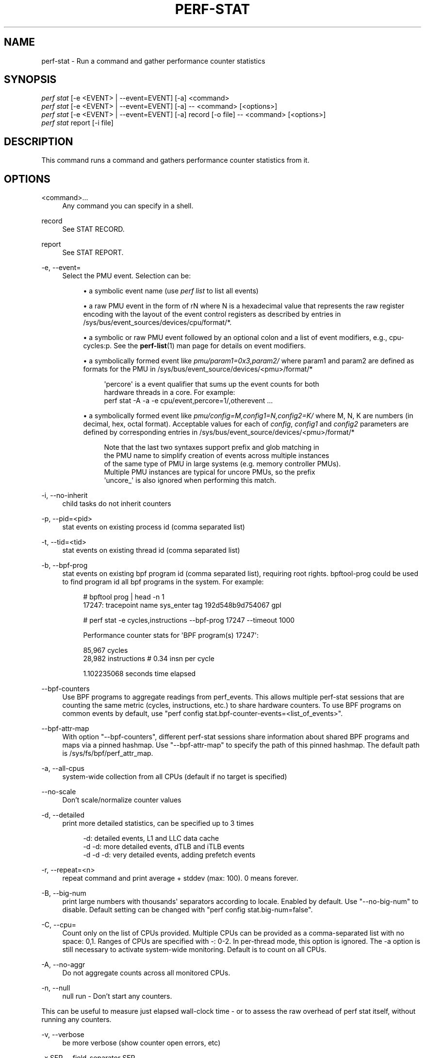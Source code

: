 '\" t
.\"     Title: perf-stat
.\"    Author: [FIXME: author] [see http://www.docbook.org/tdg5/en/html/author]
.\" Generator: DocBook XSL Stylesheets vsnapshot <http://docbook.sf.net/>
.\"      Date: 09/30/2022
.\"    Manual: perf Manual
.\"    Source: perf
.\"  Language: English
.\"
.TH "PERF\-STAT" "1" "09/30/2022" "perf" "perf Manual"
.\" -----------------------------------------------------------------
.\" * Define some portability stuff
.\" -----------------------------------------------------------------
.\" ~~~~~~~~~~~~~~~~~~~~~~~~~~~~~~~~~~~~~~~~~~~~~~~~~~~~~~~~~~~~~~~~~
.\" http://bugs.debian.org/507673
.\" http://lists.gnu.org/archive/html/groff/2009-02/msg00013.html
.\" ~~~~~~~~~~~~~~~~~~~~~~~~~~~~~~~~~~~~~~~~~~~~~~~~~~~~~~~~~~~~~~~~~
.ie \n(.g .ds Aq \(aq
.el       .ds Aq '
.\" -----------------------------------------------------------------
.\" * set default formatting
.\" -----------------------------------------------------------------
.\" disable hyphenation
.nh
.\" disable justification (adjust text to left margin only)
.ad l
.\" -----------------------------------------------------------------
.\" * MAIN CONTENT STARTS HERE *
.\" -----------------------------------------------------------------
.SH "NAME"
perf-stat \- Run a command and gather performance counter statistics
.SH "SYNOPSIS"
.sp
.nf
\fIperf stat\fR [\-e <EVENT> | \-\-event=EVENT] [\-a] <command>
\fIperf stat\fR [\-e <EVENT> | \-\-event=EVENT] [\-a] \-\- <command> [<options>]
\fIperf stat\fR [\-e <EVENT> | \-\-event=EVENT] [\-a] record [\-o file] \-\- <command> [<options>]
\fIperf stat\fR report [\-i file]
.fi
.SH "DESCRIPTION"
.sp
This command runs a command and gathers performance counter statistics from it\&.
.SH "OPTIONS"
.PP
<command>\&...
.RS 4
Any command you can specify in a shell\&.
.RE
.PP
record
.RS 4
See STAT RECORD\&.
.RE
.PP
report
.RS 4
See STAT REPORT\&.
.RE
.PP
\-e, \-\-event=
.RS 4
Select the PMU event\&. Selection can be:
.sp
.RS 4
.ie n \{\
\h'-04'\(bu\h'+03'\c
.\}
.el \{\
.sp -1
.IP \(bu 2.3
.\}
a symbolic event name (use
\fIperf list\fR
to list all events)
.RE
.sp
.RS 4
.ie n \{\
\h'-04'\(bu\h'+03'\c
.\}
.el \{\
.sp -1
.IP \(bu 2.3
.\}
a raw PMU event in the form of rN where N is a hexadecimal value that represents the raw register encoding with the layout of the event control registers as described by entries in /sys/bus/event_sources/devices/cpu/format/*\&.
.RE
.sp
.RS 4
.ie n \{\
\h'-04'\(bu\h'+03'\c
.\}
.el \{\
.sp -1
.IP \(bu 2.3
.\}
a symbolic or raw PMU event followed by an optional colon and a list of event modifiers, e\&.g\&., cpu\-cycles:p\&. See the
\fBperf-list\fR(1)
man page for details on event modifiers\&.
.RE
.sp
.RS 4
.ie n \{\
\h'-04'\(bu\h'+03'\c
.\}
.el \{\
.sp -1
.IP \(bu 2.3
.\}
a symbolically formed event like
\fIpmu/param1=0x3,param2/\fR
where param1 and param2 are defined as formats for the PMU in /sys/bus/event_source/devices/<pmu>/format/*
.sp
.if n \{\
.RS 4
.\}
.nf
\*(Aqpercore\*(Aq is a event qualifier that sums up the event counts for both
hardware threads in a core\&. For example:
perf stat \-A \-a \-e cpu/event,percore=1/,otherevent \&.\&.\&.
.fi
.if n \{\
.RE
.\}
.RE
.sp
.RS 4
.ie n \{\
\h'-04'\(bu\h'+03'\c
.\}
.el \{\
.sp -1
.IP \(bu 2.3
.\}
a symbolically formed event like
\fIpmu/config=M,config1=N,config2=K/\fR
where M, N, K are numbers (in decimal, hex, octal format)\&. Acceptable values for each of
\fIconfig\fR,
\fIconfig1\fR
and
\fIconfig2\fR
parameters are defined by corresponding entries in /sys/bus/event_source/devices/<pmu>/format/*
.sp
.if n \{\
.RS 4
.\}
.nf
Note that the last two syntaxes support prefix and glob matching in
the PMU name to simplify creation of events across multiple instances
of the same type of PMU in large systems (e\&.g\&. memory controller PMUs)\&.
Multiple PMU instances are typical for uncore PMUs, so the prefix
\*(Aquncore_\*(Aq is also ignored when performing this match\&.
.fi
.if n \{\
.RE
.\}
.RE
.RE
.PP
\-i, \-\-no\-inherit
.RS 4
child tasks do not inherit counters
.RE
.PP
\-p, \-\-pid=<pid>
.RS 4
stat events on existing process id (comma separated list)
.RE
.PP
\-t, \-\-tid=<tid>
.RS 4
stat events on existing thread id (comma separated list)
.RE
.PP
\-b, \-\-bpf\-prog
.RS 4
stat events on existing bpf program id (comma separated list), requiring root rights\&. bpftool\-prog could be used to find program id all bpf programs in the system\&. For example:
.sp
.if n \{\
.RS 4
.\}
.nf
# bpftool prog | head \-n 1
17247: tracepoint  name sys_enter  tag 192d548b9d754067  gpl
.fi
.if n \{\
.RE
.\}
.sp
.if n \{\
.RS 4
.\}
.nf
# perf stat \-e cycles,instructions \-\-bpf\-prog 17247 \-\-timeout 1000
.fi
.if n \{\
.RE
.\}
.sp
.if n \{\
.RS 4
.\}
.nf
Performance counter stats for \*(AqBPF program(s) 17247\*(Aq:
.fi
.if n \{\
.RE
.\}
.sp
.if n \{\
.RS 4
.\}
.nf
85,967      cycles
28,982      instructions              #    0\&.34  insn per cycle
.fi
.if n \{\
.RE
.\}
.sp
.if n \{\
.RS 4
.\}
.nf
1\&.102235068 seconds time elapsed
.fi
.if n \{\
.RE
.\}
.RE
.PP
\-\-bpf\-counters
.RS 4
Use BPF programs to aggregate readings from perf_events\&. This allows multiple perf\-stat sessions that are counting the same metric (cycles, instructions, etc\&.) to share hardware counters\&. To use BPF programs on common events by default, use "perf config stat\&.bpf\-counter\-events=<list_of_events>"\&.
.RE
.PP
\-\-bpf\-attr\-map
.RS 4
With option "\-\-bpf\-counters", different perf\-stat sessions share information about shared BPF programs and maps via a pinned hashmap\&. Use "\-\-bpf\-attr\-map" to specify the path of this pinned hashmap\&. The default path is /sys/fs/bpf/perf_attr_map\&.
.RE
.PP
\-a, \-\-all\-cpus
.RS 4
system\-wide collection from all CPUs (default if no target is specified)
.RE
.PP
\-\-no\-scale
.RS 4
Don\(cqt scale/normalize counter values
.RE
.PP
\-d, \-\-detailed
.RS 4
print more detailed statistics, can be specified up to 3 times
.sp
.if n \{\
.RS 4
.\}
.nf
      \-d:          detailed events, L1 and LLC data cache
   \-d \-d:     more detailed events, dTLB and iTLB events
\-d \-d \-d:     very detailed events, adding prefetch events
.fi
.if n \{\
.RE
.\}
.RE
.PP
\-r, \-\-repeat=<n>
.RS 4
repeat command and print average + stddev (max: 100)\&. 0 means forever\&.
.RE
.PP
\-B, \-\-big\-num
.RS 4
print large numbers with thousands\*(Aq separators according to locale\&. Enabled by default\&. Use "\-\-no\-big\-num" to disable\&. Default setting can be changed with "perf config stat\&.big\-num=false"\&.
.RE
.PP
\-C, \-\-cpu=
.RS 4
Count only on the list of CPUs provided\&. Multiple CPUs can be provided as a comma\-separated list with no space: 0,1\&. Ranges of CPUs are specified with \-: 0\-2\&. In per\-thread mode, this option is ignored\&. The \-a option is still necessary to activate system\-wide monitoring\&. Default is to count on all CPUs\&.
.RE
.PP
\-A, \-\-no\-aggr
.RS 4
Do not aggregate counts across all monitored CPUs\&.
.RE
.PP
\-n, \-\-null
.RS 4
null run \- Don\(cqt start any counters\&.
.RE
.sp
This can be useful to measure just elapsed wall\-clock time \- or to assess the raw overhead of perf stat itself, without running any counters\&.
.PP
\-v, \-\-verbose
.RS 4
be more verbose (show counter open errors, etc)
.RE
.PP
\-x SEP, \-\-field\-separator SEP
.RS 4
print counts using a CSV\-style output to make it easy to import directly into spreadsheets\&. Columns are separated by the string specified in SEP\&.
.RE
.PP
\-\-table
.RS 4
Display time for each run (\-r option), in a table format, e\&.g\&.:
.sp
.if n \{\
.RS 4
.\}
.nf
$ perf stat \-\-null \-r 5 \-\-table perf bench sched pipe
.fi
.if n \{\
.RE
.\}
.sp
.if n \{\
.RS 4
.\}
.nf
Performance counter stats for \*(Aqperf bench sched pipe\*(Aq (5 runs):
.fi
.if n \{\
.RE
.\}
.sp
.if n \{\
.RS 4
.\}
.nf
# Table of individual measurements:
5\&.189 (\-0\&.293) #
5\&.189 (\-0\&.294) #
5\&.186 (\-0\&.296) #
5\&.663 (+0\&.181) ##
6\&.186 (+0\&.703) ####
.fi
.if n \{\
.RE
.\}
.sp
.if n \{\
.RS 4
.\}
.nf
# Final result:
5\&.483 +\- 0\&.198 seconds time elapsed  ( +\-  3\&.62% )
.fi
.if n \{\
.RE
.\}
.RE
.PP
\-G name, \-\-cgroup name
.RS 4
monitor only in the container (cgroup) called "name"\&. This option is available only in per\-cpu mode\&. The cgroup filesystem must be mounted\&. All threads belonging to container "name" are monitored when they run on the monitored CPUs\&. Multiple cgroups can be provided\&. Each cgroup is applied to the corresponding event, i\&.e\&., first cgroup to first event, second cgroup to second event and so on\&. It is possible to provide an empty cgroup (monitor all the time) using, e\&.g\&., \-G foo,,bar\&. Cgroups must have corresponding events, i\&.e\&., they always refer to events defined earlier on the command line\&. If the user wants to track multiple events for a specific cgroup, the user can use
\fI\-e e1 \-e e2 \-G foo,foo\fR
or just use
\fI\-e e1 \-e e2 \-G foo\fR\&.
.RE
.sp
If wanting to monitor, say, \fIcycles\fR for a cgroup and also for system wide, this command line can be used: \fIperf stat \-e cycles \-G cgroup_name \-a \-e cycles\fR\&.
.PP
\-\-for\-each\-cgroup name
.RS 4
Expand event list for each cgroup in "name" (allow multiple cgroups separated by comma)\&. It also support regex patterns to match multiple groups\&. This has same effect that repeating \-e option and \-G option for each event x name\&. This option cannot be used with \-G/\-\-cgroup option\&.
.RE
.PP
\-o file, \-\-output file
.RS 4
Print the output into the designated file\&.
.RE
.PP
\-\-append
.RS 4
Append to the output file designated with the \-o option\&. Ignored if \-o is not specified\&.
.RE
.PP
\-\-log\-fd
.RS 4
Log output to fd, instead of stderr\&. Complementary to \-\-output, and mutually exclusive with it\&. \-\-append may be used here\&. Examples: 3>results perf stat \-\-log\-fd 3 \-\- $cmd 3>>results perf stat \-\-log\-fd 3 \-\-append \-\- $cmd
.RE
.PP
\-\-control=fifo:ctl\-fifo[,ack\-fifo], \-\-control=fd:ctl\-fd[,ack\-fd]
.RS 4
ctl\-fifo / ack\-fifo are opened and used as ctl\-fd / ack\-fd as follows\&. Listen on ctl\-fd descriptor for command to control measurement (\fIenable\fR: enable events,
\fIdisable\fR: disable events)\&. Measurements can be started with events disabled using \-\-delay=\-1 option\&. Optionally send control command completion (\fIack\en\fR) to ack\-fd descriptor to synchronize with the controlling process\&. Example of bash shell script to enable and disable events during measurements:
.sp
.if n \{\
.RS 4
.\}
.nf
#!/bin/bash
.fi
.if n \{\
.RE
.\}
.sp
.if n \{\
.RS 4
.\}
.nf
ctl_dir=/tmp/
.fi
.if n \{\
.RE
.\}
.sp
.if n \{\
.RS 4
.\}
.nf
ctl_fifo=${ctl_dir}perf_ctl\&.fifo
test \-p ${ctl_fifo} && unlink ${ctl_fifo}
mkfifo ${ctl_fifo}
exec {ctl_fd}<>${ctl_fifo}
.fi
.if n \{\
.RE
.\}
.sp
.if n \{\
.RS 4
.\}
.nf
ctl_ack_fifo=${ctl_dir}perf_ctl_ack\&.fifo
test \-p ${ctl_ack_fifo} && unlink ${ctl_ack_fifo}
mkfifo ${ctl_ack_fifo}
exec {ctl_fd_ack}<>${ctl_ack_fifo}
.fi
.if n \{\
.RE
.\}
.sp
.if n \{\
.RS 4
.\}
.nf
perf stat \-D \-1 \-e cpu\-cycles \-a \-I 1000       \e
          \-\-control fd:${ctl_fd},${ctl_fd_ack} \e
          \e\-\- sleep 30 &
perf_pid=$!
.fi
.if n \{\
.RE
.\}
.sp
.if n \{\
.RS 4
.\}
.nf
sleep 5  && echo \*(Aqenable\*(Aq >&${ctl_fd} && read \-u ${ctl_fd_ack} e1 && echo "enabled(${e1})"
sleep 10 && echo \*(Aqdisable\*(Aq >&${ctl_fd} && read \-u ${ctl_fd_ack} d1 && echo "disabled(${d1})"
.fi
.if n \{\
.RE
.\}
.sp
.if n \{\
.RS 4
.\}
.nf
exec {ctl_fd_ack}>&\-
unlink ${ctl_ack_fifo}
.fi
.if n \{\
.RE
.\}
.sp
.if n \{\
.RS 4
.\}
.nf
exec {ctl_fd}>&\-
unlink ${ctl_fifo}
.fi
.if n \{\
.RE
.\}
.sp
.if n \{\
.RS 4
.\}
.nf
wait \-n ${perf_pid}
exit $?
.fi
.if n \{\
.RE
.\}
.RE
.PP
\-\-pre, \-\-post
.RS 4
Pre and post measurement hooks, e\&.g\&.:
.RE
.sp
perf stat \-\-repeat 10 \-\-null \-\-sync \-\-pre \fImake \-s O=defconfig\-build/clean\fR \-\- make \-s \-j64 O=defconfig\-build/ bzImage
.PP
\-I msecs, \-\-interval\-print msecs
.RS 4
Print count deltas every N milliseconds (minimum: 1ms) The overhead percentage could be high in some cases, for instance with small, sub 100ms intervals\&. Use with caution\&. example:
\fIperf stat \-I 1000 \-e cycles \-a sleep 5\fR
.RE
.sp
If the metric exists, it is calculated by the counts generated in this interval and the metric is printed after #\&.
.PP
\-\-interval\-count times
.RS 4
Print count deltas for fixed number of times\&. This option should be used together with "\-I" option\&. example:
\fIperf stat \-I 1000 \-\-interval\-count 2 \-e cycles \-a\fR
.RE
.PP
\-\-interval\-clear
.RS 4
Clear the screen before next interval\&.
.RE
.PP
\-\-timeout msecs
.RS 4
Stop the
\fIperf stat\fR
session and print count deltas after N milliseconds (minimum: 10 ms)\&. This option is not supported with the "\-I" option\&. example:
\fIperf stat \-\-time 2000 \-e cycles \-a\fR
.RE
.PP
\-\-metric\-only
.RS 4
Only print computed metrics\&. Print them in a single line\&. Don\(cqt show any raw values\&. Not supported with \-\-per\-thread\&.
.RE
.PP
\-\-per\-socket
.RS 4
Aggregate counts per processor socket for system\-wide mode measurements\&. This is a useful mode to detect imbalance between sockets\&. To enable this mode, use \-\-per\-socket in addition to \-a\&. (system\-wide)\&. The output includes the socket number and the number of online processors on that socket\&. This is useful to gauge the amount of aggregation\&.
.RE
.PP
\-\-per\-die
.RS 4
Aggregate counts per processor die for system\-wide mode measurements\&. This is a useful mode to detect imbalance between dies\&. To enable this mode, use \-\-per\-die in addition to \-a\&. (system\-wide)\&. The output includes the die number and the number of online processors on that die\&. This is useful to gauge the amount of aggregation\&.
.RE
.PP
\-\-per\-core
.RS 4
Aggregate counts per physical processor for system\-wide mode measurements\&. This is a useful mode to detect imbalance between physical cores\&. To enable this mode, use \-\-per\-core in addition to \-a\&. (system\-wide)\&. The output includes the core number and the number of online logical processors on that physical processor\&.
.RE
.PP
\-\-per\-thread
.RS 4
Aggregate counts per monitored threads, when monitoring threads (\-t option) or processes (\-p option)\&.
.RE
.PP
\-\-per\-node
.RS 4
Aggregate counts per NUMA nodes for system\-wide mode measurements\&. This is a useful mode to detect imbalance between NUMA nodes\&. To enable this mode, use \-\-per\-node in addition to \-a\&. (system\-wide)\&.
.RE
.PP
\-D msecs, \-\-delay msecs
.RS 4
After starting the program, wait msecs before measuring (\-1: start with events disabled)\&. This is useful to filter out the startup phase of the program, which is often very different\&.
.RE
.PP
\-T, \-\-transaction
.RS 4
Print statistics of transactional execution if supported\&.
.RE
.PP
\-\-metric\-no\-group
.RS 4
By default, events to compute a metric are placed in weak groups\&. The group tries to enforce scheduling all or none of the events\&. The \-\-metric\-no\-group option places events outside of groups and may increase the chance of the event being scheduled \- leading to more accuracy\&. However, as events may not be scheduled together accuracy for metrics like instructions per cycle can be lower \- as both metrics may no longer be being measured at the same time\&.
.RE
.PP
\-\-metric\-no\-merge
.RS 4
By default metric events in different weak groups can be shared if one group contains all the events needed by another\&. In such cases one group will be eliminated reducing event multiplexing and making it so that certain groups of metrics sum to 100%\&. A downside to sharing a group is that the group may require multiplexing and so accuracy for a small group that need not have multiplexing is lowered\&. This option forbids the event merging logic from sharing events between groups and may be used to increase accuracy in this case\&.
.RE
.PP
\-\-quiet
.RS 4
Don\(cqt print output\&. This is useful with perf stat record below to only write data to the perf\&.data file\&.
.RE
.SH "STAT RECORD"
.sp
Stores stat data into perf data file\&.
.PP
\-o file, \-\-output file
.RS 4
Output file name\&.
.RE
.SH "STAT REPORT"
.sp
Reads and reports stat data from perf data file\&.
.PP
\-i file, \-\-input file
.RS 4
Input file name\&.
.RE
.PP
\-\-per\-socket
.RS 4
Aggregate counts per processor socket for system\-wide mode measurements\&.
.RE
.PP
\-\-per\-die
.RS 4
Aggregate counts per processor die for system\-wide mode measurements\&.
.RE
.PP
\-\-per\-core
.RS 4
Aggregate counts per physical processor for system\-wide mode measurements\&.
.RE
.PP
\-M, \-\-metrics
.RS 4
Print metrics or metricgroups specified in a comma separated list\&. For a group all metrics from the group are added\&. The events from the metrics are automatically measured\&. See perf list output for the possible metrics and metricgroups\&.
.RE
.PP
\-A, \-\-no\-aggr
.RS 4
Do not aggregate counts across all monitored CPUs\&.
.RE
.PP
\-\-topdown
.RS 4
Print complete top\-down metrics supported by the CPU\&. This allows to determine bottle necks in the CPU pipeline for CPU bound workloads, by breaking the cycles consumed down into frontend bound, backend bound, bad speculation and retiring\&.
.RE
.sp
Frontend bound means that the CPU cannot fetch and decode instructions fast enough\&. Backend bound means that computation or memory access is the bottle neck\&. Bad Speculation means that the CPU wasted cycles due to branch mispredictions and similar issues\&. Retiring means that the CPU computed without an apparently bottleneck\&. The bottleneck is only the real bottleneck if the workload is actually bound by the CPU and not by something else\&.
.sp
For best results it is usually a good idea to use it with interval mode like \-I 1000, as the bottleneck of workloads can change often\&.
.sp
This enables \-\-metric\-only, unless overridden with \-\-no\-metric\-only\&.
.sp
The following restrictions only apply to older Intel CPUs and Atom, on newer CPUs (IceLake and later) TopDown can be collected for any thread:
.sp
The top down metrics are collected per core instead of per CPU thread\&. Per core mode is automatically enabled and \-a (global monitoring) is needed, requiring root rights or perf\&.perf_event_paranoid=\-1\&.
.sp
Topdown uses the full Performance Monitoring Unit, and needs disabling of the NMI watchdog (as root): echo 0 > /proc/sys/kernel/nmi_watchdog for best results\&. Otherwise the bottlenecks may be inconsistent on workload with changing phases\&.
.sp
To interpret the results it is usually needed to know on which CPUs the workload runs on\&. If needed the CPUs can be forced using taskset\&.
.PP
\-\-td\-level
.RS 4
Print the top\-down statistics that equal to or lower than the input level\&. It allows users to print the interested top\-down metrics level instead of the complete top\-down metrics\&.
.RE
.sp
The availability of the top\-down metrics level depends on the hardware\&. For example, Ice Lake only supports L1 top\-down metrics\&. The Sapphire Rapids supports both L1 and L2 top\-down metrics\&.
.sp
Default: 0 means the max level that the current hardware support\&. Error out if the input is higher than the supported max level\&.
.PP
\-\-no\-merge
.RS 4
Do not merge results from same PMUs\&.
.RE
.sp
When multiple events are created from a single event specification, stat will, by default, aggregate the event counts and show the result in a single row\&. This option disables that behavior and shows the individual events and counts\&.
.sp
Multiple events are created from a single event specification when: 1\&. Prefix or glob matching is used for the PMU name\&. 2\&. Aliases, which are listed immediately after the Kernel PMU events by perf list, are used\&.
.PP
\-\-smi\-cost
.RS 4
Measure SMI cost if msr/aperf/ and msr/smi/ events are supported\&.
.RE
.sp
During the measurement, the /sys/device/cpu/freeze_on_smi will be set to freeze core counters on SMI\&. The aperf counter will not be effected by the setting\&. The cost of SMI can be measured by (aperf \- unhalted core cycles)\&.
.sp
In practice, the percentages of SMI cycles is very useful for performance oriented analysis\&. \-\-metric_only will be applied by default\&. The output is SMI cycles%, equals to (aperf \- unhalted core cycles) / aperf
.sp
Users who wants to get the actual value can apply \-\-no\-metric\-only\&.
.PP
\-\-all\-kernel
.RS 4
Configure all used events to run in kernel space\&.
.RE
.PP
\-\-all\-user
.RS 4
Configure all used events to run in user space\&.
.RE
.PP
\-\-percore\-show\-thread
.RS 4
The event modifier "percore" has supported to sum up the event counts for all hardware threads in a core and show the counts per core\&.
.RE
.sp
This option with event modifier "percore" enabled also sums up the event counts for all hardware threads in a core but show the sum counts per hardware thread\&. This is essentially a replacement for the any bit and convenient for post processing\&.
.PP
\-\-summary
.RS 4
Print summary for interval mode (\-I)\&.
.RE
.PP
\-\-no\-csv\-summary
.RS 4
Don\(cqt print
\fIsummary\fR
at the first column for CVS summary output\&. This option must be used with \-x and \-\-summary\&.
.RE
.sp
This option can be enabled in perf config by setting the variable \fIstat\&.no\-csv\-summary\fR\&.
.sp
$ perf config stat\&.no\-csv\-summary=true
.PP
\-\-cputype
.RS 4
Only enable events on applying cpu with this type for hybrid platform (e\&.g\&. core or atom)"
.RE
.SH "EXAMPLES"
.sp
$ perf stat \-\- make
.sp
.if n \{\
.RS 4
.\}
.nf
Performance counter stats for \*(Aqmake\*(Aq:
.fi
.if n \{\
.RE
.\}
.sp
.if n \{\
.RS 4
.\}
.nf
   83723\&.452481      task\-clock:u (msec)       #    1\&.004 CPUs utilized
              0      context\-switches:u        #    0\&.000 K/sec
              0      cpu\-migrations:u          #    0\&.000 K/sec
      3,228,188      page\-faults:u             #    0\&.039 M/sec
229,570,665,834      cycles:u                  #    2\&.742 GHz
313,163,853,778      instructions:u            #    1\&.36  insn per cycle
 69,704,684,856      branches:u                #  832\&.559 M/sec
  2,078,861,393      branch\-misses:u           #    2\&.98% of all branches
.fi
.if n \{\
.RE
.\}
.sp
.if n \{\
.RS 4
.\}
.nf
83\&.409183620 seconds time elapsed
.fi
.if n \{\
.RE
.\}
.sp
.if n \{\
.RS 4
.\}
.nf
74\&.684747000 seconds user
 8\&.739217000 seconds sys
.fi
.if n \{\
.RE
.\}
.SH "TIMINGS"
.sp
As displayed in the example above we can display 3 types of timings\&. We always display the time the counters were enabled/alive:
.sp
.if n \{\
.RS 4
.\}
.nf
83\&.409183620 seconds time elapsed
.fi
.if n \{\
.RE
.\}
.sp
For workload sessions we also display time the workloads spent in user/system lands:
.sp
.if n \{\
.RS 4
.\}
.nf
74\&.684747000 seconds user
 8\&.739217000 seconds sys
.fi
.if n \{\
.RE
.\}
.sp
Those times are the very same as displayed by the \fItime\fR tool\&.
.SH "CSV FORMAT"
.sp
With \-x, perf stat is able to output a not\-quite\-CSV format output Commas in the output are not put into ""\&. To make it easy to parse it is recommended to use a different character like \-x \e;
.sp
The fields are in this order:
.sp
.RS 4
.ie n \{\
\h'-04'\(bu\h'+03'\c
.\}
.el \{\
.sp -1
.IP \(bu 2.3
.\}
optional usec time stamp in fractions of second (with \-I xxx)
.RE
.sp
.RS 4
.ie n \{\
\h'-04'\(bu\h'+03'\c
.\}
.el \{\
.sp -1
.IP \(bu 2.3
.\}
optional CPU, core, or socket identifier
.RE
.sp
.RS 4
.ie n \{\
\h'-04'\(bu\h'+03'\c
.\}
.el \{\
.sp -1
.IP \(bu 2.3
.\}
optional number of logical CPUs aggregated
.RE
.sp
.RS 4
.ie n \{\
\h'-04'\(bu\h'+03'\c
.\}
.el \{\
.sp -1
.IP \(bu 2.3
.\}
counter value
.RE
.sp
.RS 4
.ie n \{\
\h'-04'\(bu\h'+03'\c
.\}
.el \{\
.sp -1
.IP \(bu 2.3
.\}
unit of the counter value or empty
.RE
.sp
.RS 4
.ie n \{\
\h'-04'\(bu\h'+03'\c
.\}
.el \{\
.sp -1
.IP \(bu 2.3
.\}
event name
.RE
.sp
.RS 4
.ie n \{\
\h'-04'\(bu\h'+03'\c
.\}
.el \{\
.sp -1
.IP \(bu 2.3
.\}
run time of counter
.RE
.sp
.RS 4
.ie n \{\
\h'-04'\(bu\h'+03'\c
.\}
.el \{\
.sp -1
.IP \(bu 2.3
.\}
percentage of measurement time the counter was running
.RE
.sp
.RS 4
.ie n \{\
\h'-04'\(bu\h'+03'\c
.\}
.el \{\
.sp -1
.IP \(bu 2.3
.\}
optional variance if multiple values are collected with \-r
.RE
.sp
.RS 4
.ie n \{\
\h'-04'\(bu\h'+03'\c
.\}
.el \{\
.sp -1
.IP \(bu 2.3
.\}
optional metric value
.RE
.sp
.RS 4
.ie n \{\
\h'-04'\(bu\h'+03'\c
.\}
.el \{\
.sp -1
.IP \(bu 2.3
.\}
optional unit of metric
.RE
.sp
Additional metrics may be printed with all earlier fields being empty\&.
.SH "INTEL HYBRID SUPPORT"
.sp
Support for Intel hybrid events within perf tools\&.
.sp
For some Intel platforms, such as AlderLake, which is hybrid platform and it consists of atom cpu and core cpu\&. Each cpu has dedicated event list\&. Part of events are available on core cpu, part of events are available on atom cpu and even part of events are available on both\&.
.sp
Kernel exports two new cpu pmus via sysfs: /sys/devices/cpu_core /sys/devices/cpu_atom
.sp
The \fIcpus\fR files are created under the directories\&. For example,
.sp
cat /sys/devices/cpu_core/cpus 0\-15
.sp
cat /sys/devices/cpu_atom/cpus 16\-23
.sp
It indicates cpu0\-cpu15 are core cpus and cpu16\-cpu23 are atom cpus\&.
.sp
Quickstart
.SH "LIST HYBRID EVENT"
.sp
As before, use perf\-list to list the symbolic event\&.
.sp
perf list
.sp
inst_retired\&.any [Fixed Counter: Counts the number of instructions retired\&. Unit: cpu_atom] inst_retired\&.any [Number of instructions retired\&. Fixed Counter \- architectural event\&. Unit: cpu_core]
.sp
The \fIUnit: xxx\fR is added to brief description to indicate which pmu the event is belong to\&. Same event name but with different pmu can be supported\&.
.SH "ENABLE HYBRID EVENT WITH A SPECIFIC PMU"
.sp
To enable a core only event or atom only event, following syntax is supported:
.sp
.if n \{\
.RS 4
.\}
.nf
        cpu_core/<event name>/
or
        cpu_atom/<event name>/
.fi
.if n \{\
.RE
.\}
.sp
For example, count the \fIcycles\fR event on core cpus\&.
.sp
.if n \{\
.RS 4
.\}
.nf
perf stat \-e cpu_core/cycles/
.fi
.if n \{\
.RE
.\}
.SH "CREATE TWO EVENTS FOR ONE HARDWARE EVENT AUTOMATICALLY"
.sp
When creating one event and the event is available on both atom and core, two events are created automatically\&. One is for atom, the other is for core\&. Most of hardware events and cache events are available on both cpu_core and cpu_atom\&.
.sp
For hardware events, they have pre\-defined configs (e\&.g\&. 0 for cycles)\&. But on hybrid platform, kernel needs to know where the event comes from (from atom or from core)\&. The original perf event type PERF_TYPE_HARDWARE can\(cqt carry pmu information\&. So now this type is extended to be PMU aware type\&. The PMU type ID is stored at attr\&.config[63:32]\&.
.sp
PMU type ID is retrieved from sysfs\&. /sys/devices/cpu_atom/type /sys/devices/cpu_core/type
.sp
The new attr\&.config layout for PERF_TYPE_HARDWARE:
.sp
PERF_TYPE_HARDWARE: 0xEEEEEEEE000000AA AA: hardware event ID EEEEEEEE: PMU type ID
.sp
Cache event is similar\&. The type PERF_TYPE_HW_CACHE is extended to be PMU aware type\&. The PMU type ID is stored at attr\&.config[63:32]\&.
.sp
The new attr\&.config layout for PERF_TYPE_HW_CACHE:
.sp
PERF_TYPE_HW_CACHE: 0xEEEEEEEE00DDCCBB BB: hardware cache ID CC: hardware cache op ID DD: hardware cache op result ID EEEEEEEE: PMU type ID
.sp
When enabling a hardware event without specified pmu, such as, perf stat \-e cycles \-a (use system\-wide in this example), two events are created automatically\&.
.sp
.if n \{\
.RS 4
.\}
.nf
\-\-\-\-\-\-\-\-\-\-\-\-\-\-\-\-\-\-\-\-\-\-\-\-\-\-\-\-\-\-\-\-\-\-\-\-\-\-\-\-\-\-\-\-\-\-\-\-\-\-\-\-\-\-\-\-\-\-\-\-
perf_event_attr:
  size                             120
  config                           0x400000000
  sample_type                      IDENTIFIER
  read_format                      TOTAL_TIME_ENABLED|TOTAL_TIME_RUNNING
  disabled                         1
  inherit                          1
  exclude_guest                    1
\-\-\-\-\-\-\-\-\-\-\-\-\-\-\-\-\-\-\-\-\-\-\-\-\-\-\-\-\-\-\-\-\-\-\-\-\-\-\-\-\-\-\-\-\-\-\-\-\-\-\-\-\-\-\-\-\-\-\-\-
.fi
.if n \{\
.RE
.\}
.sp
and
.sp
.if n \{\
.RS 4
.\}
.nf
\-\-\-\-\-\-\-\-\-\-\-\-\-\-\-\-\-\-\-\-\-\-\-\-\-\-\-\-\-\-\-\-\-\-\-\-\-\-\-\-\-\-\-\-\-\-\-\-\-\-\-\-\-\-\-\-\-\-\-\-
perf_event_attr:
  size                             120
  config                           0x800000000
  sample_type                      IDENTIFIER
  read_format                      TOTAL_TIME_ENABLED|TOTAL_TIME_RUNNING
  disabled                         1
  inherit                          1
  exclude_guest                    1
\-\-\-\-\-\-\-\-\-\-\-\-\-\-\-\-\-\-\-\-\-\-\-\-\-\-\-\-\-\-\-\-\-\-\-\-\-\-\-\-\-\-\-\-\-\-\-\-\-\-\-\-\-\-\-\-\-\-\-\-
.fi
.if n \{\
.RE
.\}
.sp
type 0 is PERF_TYPE_HARDWARE\&. 0x4 in 0x400000000 indicates it\(cqs cpu_core pmu\&. 0x8 in 0x800000000 indicates it\(cqs cpu_atom pmu (atom pmu type id is random)\&.
.sp
The kernel creates \fIcycles\fR (0x400000000) on cpu0\-cpu15 (core cpus), and create \fIcycles\fR (0x800000000) on cpu16\-cpu23 (atom cpus)\&.
.sp
For perf\-stat result, it displays two events:
.sp
.if n \{\
.RS 4
.\}
.nf
Performance counter stats for \*(Aqsystem wide\*(Aq:
.fi
.if n \{\
.RE
.\}
.sp
.if n \{\
.RS 4
.\}
.nf
6,744,979      cpu_core/cycles/
1,965,552      cpu_atom/cycles/
.fi
.if n \{\
.RE
.\}
.sp
The first \fIcycles\fR is core event, the second \fIcycles\fR is atom event\&.
.SH "THREAD MODE EXAMPLE:"
.sp
perf\-stat reports the scaled counts for hybrid event and with a percentage displayed\&. The percentage is the event\(cqs running time/enabling time\&.
.sp
One example, \fItriad_loop\fR runs on cpu16 (atom core), while we can see the scaled value for core cycles is 160,444,092 and the percentage is 0\&.47%\&.
.sp
perf stat \-e cycles \-\- taskset \-c 16 \&./triad_loop
.sp
As previous, two events are created\&.
.sp
.if n \{\
.RS 4
.\}
.nf

\&.ft C
perf_event_attr:
  size                             120
  config                           0x400000000
  sample_type                      IDENTIFIER
  read_format                      TOTAL_TIME_ENABLED|TOTAL_TIME_RUNNING
  disabled                         1
  inherit                          1
  enable_on_exec                   1
  exclude_guest                    1
\&.ft

.fi
.if n \{\
.RE
.\}
.sp
and
.sp
.if n \{\
.RS 4
.\}
.nf

\&.ft C
perf_event_attr:
  size                             120
  config                           0x800000000
  sample_type                      IDENTIFIER
  read_format                      TOTAL_TIME_ENABLED|TOTAL_TIME_RUNNING
  disabled                         1
  inherit                          1
  enable_on_exec                   1
  exclude_guest                    1
\&.ft

.fi
.if n \{\
.RE
.\}
.sp
.if n \{\
.RS 4
.\}
.nf
Performance counter stats for \*(Aqtaskset \-c 16 \&./triad_loop\*(Aq:
.fi
.if n \{\
.RE
.\}
.sp
.if n \{\
.RS 4
.\}
.nf
233,066,666      cpu_core/cycles/                                              (0\&.43%)
604,097,080      cpu_atom/cycles/                                              (99\&.57%)
.fi
.if n \{\
.RE
.\}
.SH "PERF\-RECORD:"
.sp
If there is no \fI\-e\fR specified in perf record, on hybrid platform, it creates two default \fIcycles\fR and adds them to event list\&. One is for core, the other is for atom\&.
.SH "PERF\-STAT:"
.sp
If there is no \fI\-e\fR specified in perf stat, on hybrid platform, besides of software events, following events are created and added to event list in order\&.
.sp
cpu_core/cycles/, cpu_atom/cycles/, cpu_core/instructions/, cpu_atom/instructions/, cpu_core/branches/, cpu_atom/branches/, cpu_core/branch\-misses/, cpu_atom/branch\-misses/
.sp
Of course, both perf\-stat and perf\-record support to enable hybrid event with a specific pmu\&.
.sp
e\&.g\&. perf stat \-e cpu_core/cycles/ perf stat \-e cpu_atom/cycles/ perf stat \-e cpu_core/r1a/ perf stat \-e cpu_atom/L1\-icache\-loads/ perf stat \-e cpu_core/cycles/,cpu_atom/instructions/ perf stat \-e \fI{cpu_core/cycles/,cpu_core/instructions/}\fR
.sp
But \fI{cpu_core/cycles/,cpu_atom/instructions/}\fR will return warning and disable grouping, because the pmus in group are not matched (cpu_core vs\&. cpu_atom)\&.
.SH "SEE ALSO"
.sp
\fBperf-top\fR(1), \fBperf-list\fR(1)
